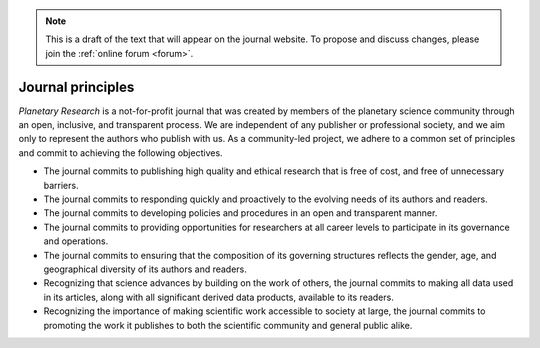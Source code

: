 .. note::
    This is a draft of the text that will appear on the journal website. To propose and discuss changes, please join the  :ref:`online forum <forum>`.

Journal principles
==================

*Planetary Research* is a not-for-profit journal that was created by members of the planetary science community through an open, inclusive, and transparent process. We are independent of any publisher or professional society, and we aim only to represent the authors who publish with us. As a community-led project, we adhere to a common set of principles and commit to achieving the following objectives.

* The journal commits to publishing high quality and ethical research that is free of cost, and free of unnecessary barriers.

* The journal commits to responding quickly and proactively to the evolving needs of its authors and readers.

* The journal commits to developing policies and procedures in an open and transparent manner.

* The journal commits to providing opportunities for researchers at all career levels to participate in its governance and operations.

* The journal commits to ensuring that the composition of its governing structures reflects the gender, age, and geographical diversity of its authors and readers.

* Recognizing that science advances by building on the work of others, the journal commits to making all data used in its articles, along with all significant derived data products, available to its readers.

* Recognizing the importance of making scientific work accessible to society at large, the journal commits to promoting the work it publishes to both the scientific community and general public alike.
